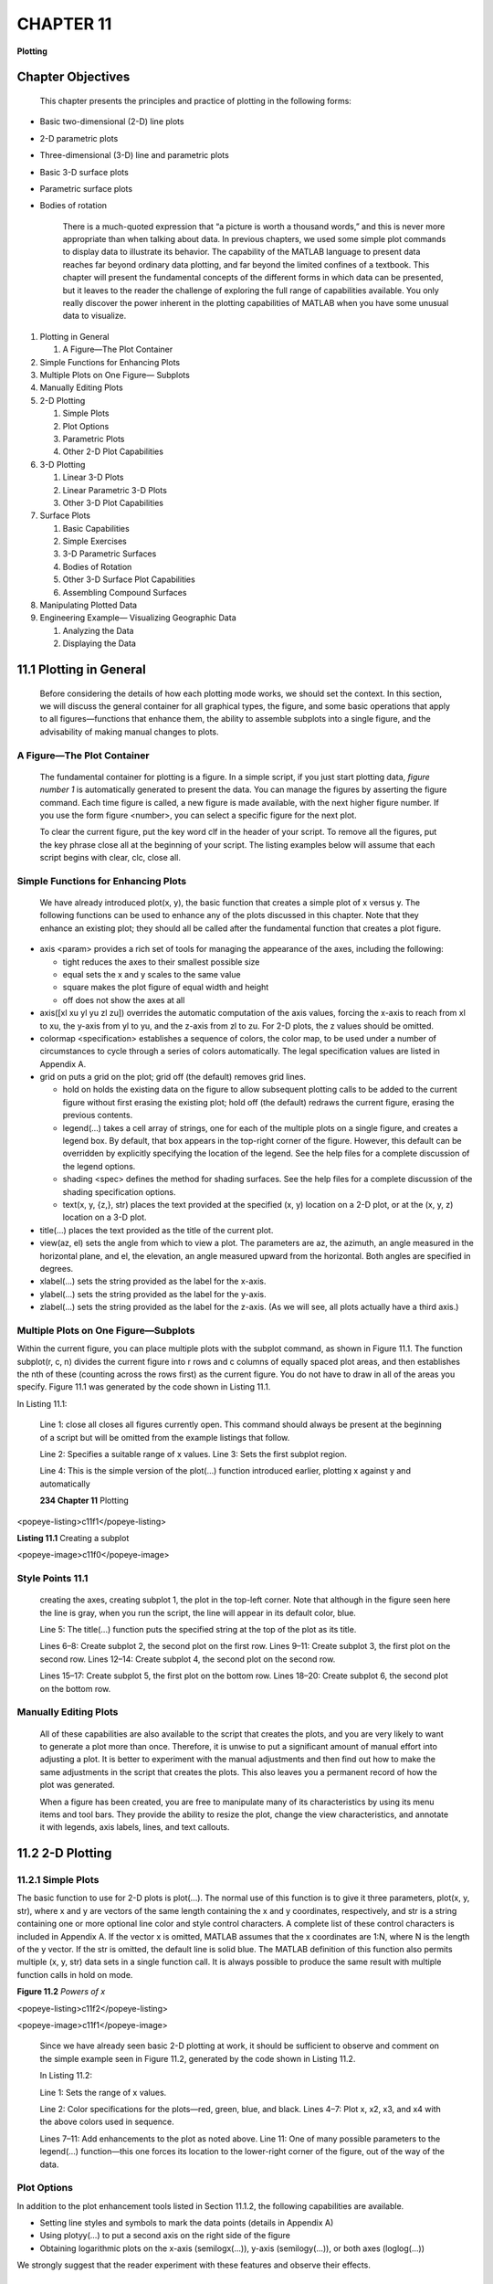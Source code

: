 =======================
**CHAPTER 11**
=======================

**Plotting**

Chapter Objectives
===================

    This chapter presents the principles and practice of plotting in the
    following forms:

-  Basic two-dimensional (2-D) line plots

-  2-D parametric plots

-  Three-dimensional (3-D) line and parametric plots

-  Basic 3-D surface plots

-  Parametric surface plots

-  Bodies of rotation

    There is a much-quoted expression that “a picture is worth a
    thousand words,” and this is never more appropriate than when
    talking about data. In previous chapters, we used some simple plot
    commands to display data to illustrate its behavior. The capability
    of the MATLAB language to present data reaches far beyond ordinary
    data plotting, and far beyond the limited confines of a textbook.
    This chapter will present the fundamental concepts of the different
    forms in which data can be presented, but it leaves to the reader
    the challenge of exploring the full range of capabilities available.
    You only really discover the power inherent in the plotting
    capabilities of MATLAB when you have some unusual data to visualize.

1. Plotting in General

   1. A Figure—The Plot Container

2. Simple Functions for Enhancing Plots

3. Multiple Plots on One Figure— Subplots

4. Manually Editing Plots

5. 2-D Plotting

   1. Simple Plots

   2. Plot Options

   3. Parametric Plots

   4. Other 2-D Plot Capabilities

6. 3-D Plotting

   1. Linear 3-D Plots

   2. Linear Parametric 3-D Plots

   3. Other 3-D Plot Capabilities

7. Surface Plots

   1. Basic Capabilities

   2. Simple Exercises

   3. 3-D Parametric Surfaces

   4. Bodies of Rotation

   5. Other 3-D Surface Plot Capabilities

   6. Assembling Compound Surfaces

8. Manipulating Plotted Data

9. Engineering Example— Visualizing Geographic Data

   1. Analyzing the Data

   2. Displaying the Data

11.1 Plotting in General
==================================

    Before considering the details of how each plotting mode works, we
    should set the context. In this section, we will discuss the general
    container for all graphical types, the figure, and some basic
    operations that apply to all figures—functions that enhance them,
    the ability to assemble subplots into a single figure, and the
    advisability of making manual changes to plots.

A Figure—The Plot Container
---------------------------

    The fundamental container for plotting is a figure. In a simple
    script, if you just start plotting data, *figure number 1* is
    automatically generated to present the data. You can manage the
    figures by asserting the figure command. Each time figure is called,
    a new figure is made available, with the next higher figure number.
    If you use the form figure <number>, you can select a specific
    figure for the next plot.

    To clear the current figure, put the key word clf in the header of
    your script. To remove all the figures, put the key phrase close all
    at the beginning of your script. The listing examples below will
    assume that each script begins with clear, clc, close all.

Simple Functions for Enhancing Plots
------------------------------------

    We have already introduced plot(x, y), the basic function that
    creates a simple plot of x versus y. The following functions can be
    used to enhance any of the plots discussed in this chapter. Note
    that they enhance an existing plot; they should all be called after
    the fundamental function that creates a plot figure.

-  axis <param> provides a rich set of tools for managing the appearance of the axes, including the following:

   -  tight reduces the axes to their smallest possible size

   -  equal sets the x and y scales to the same value

   -  square makes the plot figure of equal width and height

   -  off does not show the axes at all

-  axis([xl xu yl yu zl zu]) overrides the automatic computation of the axis values, forcing the x-axis to reach from xl to xu, the y-axis from yl to yu, and the z-axis from zl to zu. For 2-D plots, the z values should be omitted.

-  colormap <specification> establishes a sequence of colors, the color map, to be used under a number of circumstances to cycle through a series of colors automatically. The legal specification values are listed in Appendix A.

-  grid on puts a grid on the plot; grid off (the default) removes grid lines.

   -  hold on holds the existing data on the figure to allow subsequent plotting calls to be added to the current figure without first erasing the existing plot; hold off (the default) redraws the current figure, erasing the previous contents.

   -  legend(...) takes a cell array of strings, one for each of the multiple plots on a single figure, and creates a legend box. By default, that box appears in the top-right corner of the figure. However, this default can be overridden by explicitly specifying the location of the legend. See the help files for a complete discussion of the legend options.

   -  shading <spec> defines the method for shading surfaces. See the help files for a complete discussion of the shading specification options.

   -  text(x, y, {z,}, str) places the text provided at the specified (x, y) location on a 2-D plot, or at the (x, y, z) location on a 3-D plot.

-  title(...) places the text provided as the title of the current plot.

-  view(az, el) sets the angle from which to view a plot. The parameters are az, the azimuth, an angle measured in the horizontal plane, and el, the elevation, an angle measured upward from the horizontal. Both angles are specified in degrees.

-  xlabel(...) sets the string provided as the label for the x-axis.

-  ylabel(...) sets the string provided as the label for the y-axis.

-  zlabel(...) sets the string provided as the label for the z-axis. (As we will see, all plots actually have a third axis.)

Multiple Plots on One Figure—Subplots
-------------------------------------

Within the current figure, you can place multiple plots with the subplot
command, as shown in Figure 11.1. The function subplot(r, c, n) divides
the current figure into r rows and c columns of equally spaced plot
areas, and then establishes the nth of these (counting across the rows
first) as the current figure. You do not have to draw in all of the
areas you specify. Figure 11.1 was generated by the code shown in
Listing 11.1.

In Listing 11.1:

    Line 1: close all closes all figures currently open. This command
    should always be present at the beginning of a script but will be
    omitted from the example listings that follow.

    Line 2: Specifies a suitable range of x values. Line 3: Sets the
    first subplot region.

    Line 4: This is the simple version of the plot(...) function
    introduced earlier, plotting x against y and automatically

    **234 Chapter 11** Plotting


<popeye-listing>c11f1</popeye-listing>

**Listing 11.1** Creating a subplot

<popeye-image>c11f0</popeye-image>

Style Points 11.1
-----------------

    creating the axes, creating subplot 1, the plot in the top-left
    corner. Note that although in the figure seen here the line is gray,
    when you run the script, the line will appear in its default color,
    blue.

    Line 5: The title(...) function puts the specified string at the top
    of the plot as its title.

    Lines 6–8: Create subplot 2, the second plot on the first row. Lines
    9–11: Create subplot 3, the first plot on the second row. Lines
    12–14: Create subplot 4, the second plot on the second row.

    Lines 15–17: Create subplot 5, the first plot on the bottom row.
    Lines 18–20: Create subplot 6, the second plot on the bottom row.

Manually Editing Plots
----------------------

    All of these capabilities are also available to the script that
    creates the plots, and you are very likely to want to generate a
    plot more than once. Therefore, it is unwise to put a significant
    amount of manual effort into adjusting a plot. It is better to
    experiment with the manual adjustments and then find out how to make
    the same adjustments in the script that creates the plots. This also
    leaves you a permanent record of how the plot was generated.

    When a figure has been created, you are free to manipulate many of its
    characteristics by using its menu items and tool bars. They provide the
    ability to resize the plot, change the view characteristics, and annotate it
    with legends, axis labels, lines, and text callouts.

\ 11.2 2-D Plotting
===========================

11.2.1 Simple Plots
-------------------

The basic function to use for 2-D plots is plot(...). The normal use of
this function is to give it three parameters, plot(x, y, str), where x
and y are vectors of the same length containing the x and y coordinates,
respectively, and str is a string containing one or more optional line
color and style control characters. A complete list of these control
characters is included in Appendix A. If the vector x is omitted, MATLAB
assumes that the x coordinates are 1:N, where N is the length of the y
vector. If the str is omitted, the default line is solid blue. The
MATLAB definition of this function also permits multiple (x, y, str)
data sets in a single function call. It is always possible to produce
the same result with multiple function calls in hold on mode.

**Figure 11.2** *Powers of x*

<popeye-listing>c11f2</popeye-listing>

<popeye-image>c11f1</popeye-image>

    Since we have already seen basic 2-D plotting at work, it should be
    sufficient to observe and comment on the simple example seen in
    Figure 11.2, generated by the code shown in Listing 11.2.

    In Listing 11.2:

    Line 1: Sets the range of x values.

    Line 2: Color specifications for the plots—red, green, blue, and
    black. Lines 4–7: Plot x, x2, x3, and x4 with the above colors used
    in sequence.

    Lines 7–11: Add enhancements to the plot as noted above. Line 11:
    One of many possible parameters to the legend(...) function—this one
    forces its location to the lower-right corner of the
    figure, out of the way of the data.

Plot Options
------------

In addition to the plot enhancement tools listed in Section 11.1.2, the
following capabilities are available.

-  Setting line styles and symbols to mark the data points (details in Appendix A)

-  Using plotyy(...) to put a second axis on the right side of the figure

-  Obtaining logarithmic plots on the x-axis (semilogx(...)), y-axis (semilogy(...)), or both axes (loglog(...))

We strongly suggest that the reader experiment with these features and
observe their effects.

Parametric Plots
----------------

Plotting is not restricted to the situation where the data along one
axis are the independent variable and that

Style Points 11.2
-----------------

    By convention, good engineers are expected to represent the data
    with appropriate line styles to avoid misleading the reader. For
    example, if you have some raw data that is only valid at the
    measurement points, it should be plotted with symbols only.
    Connecting the data with a line would imply that the data have some
    interpolated values, which may not be the case. On the other hand,
    if you calculate a theoretical curve that is good throughout the
    range of x, it should be plotted as a continuous curve, perhaps even
    at a better resolution (more x values) than the raw data samples.

<popeye-listing>c11f3</popeye-listing>

    **Listing 11.3** Parametric plots

<popeye-image>c11f2</popeye-image>

Parametric plots allow the variables on each axis to be dependent on a
separate, independent variable. That independent variable will define a
path on the plotting surface. Consider the plot shown in Figure 11.3, which
presents a simple exercise in transforming a circle into an airfoil. It
was generated using the code shown in Listing 11.3.

    **Figure 11.3** *Parametric 2-D plot*

    In Listing 11.3:

    Line 1: The independent variable in this case is the angle th
    varying from 0 to 2p.

    Line 2: The particular transformation we use here requires a circle
    with a radius, r, slightly greater than 1 offset by a small
    distance, g, from the x-axis, passing through the point (−1, 0).

    Line 3: We compute the center of the circle passing through the
    point (−1, 0).

    Lines 4–5: A standard polar-to-Cartesian coordinate transformation
    computing the coordinates of the circle.

    Line 6: Plots the two dependent variables x and y with a red line.
    Line 7: Equalizes the axes and forces the circle to be drawn
    correctly.

    Line 8: Displays a grid on which to estimate specific values. Line
    9: Here we want to add a second plot to the figure. Lines 10–11: The
    Joukowski transformation is easiest when expressed in complex terms:
    if z is the path around the required circle, w = z + 1/z traces a
    very credible looking airfoil shape.

    Line 12: Adds the plot of w, and reverts from the complex plane to
    plot the real and imaginary parts of the answer colored in black.

Other 2-D Plot Capabilities
---------------------------

You can also create some more exotic plots that are not necessary to
understand the basic principles of plotting, but are powerful methods
for visualizing real data:

-  bar(x, y) produces a bar graph with the values in y positioned at the horizontal locations in x. The options available can be studied with >> help bar.

-  barh(x, y) produces a bar graph with the values in y positioned at the horizontal locations in x. The options available can be studied with >> help barh.

-  fill(x,y,n) produces a filled polygon defined by the coordinates in x and y. The fill color is specified by indexing n into the color map. The options available can be studied with >> help fill.

-  hist(y, x) produces a histogram plot with the values in y counted into bins defined by x. The options available can be studied with >>help hist.

-  pie(y) makes a pie chart of the values in y. For more options, see >> help pie.

-  polar(th, y) makes a polar plot of the angle th (radians) with the radius r specified for each angle. For more options, see >> help polar.

 11.3 3-D Plotting
===========================

Before attacking the details of plotting in three dimensions, it should
be noted that even 2-D plots are actually 3-D plots. Consider the
picture shown in Figure 11.4, which was generated originally as the 2-D
plot in Figure 11.3. By selecting the Rotate 3-D icon on the tool bar
and moving the mouse on your figure, it becomes apparent that what
appeared to be a 2-D plot in the x-y plane is really a 3-D plot in the
x-y-z plane “suspended in space” at z = 0.

11.3.1 Linear 3-D Plots
------------------------

The simplest method of 3-D plotting is to extend our 2-D plots by adding
a set of z values. In the same style as plot(...), plot3(x, y, z, str)
consumes three vectors of equal size and connects the points defined by
those vectors in 3-D space. The optional str specifies the color and/or
line style. If the str is omitted, the default line is solid blue.

Figure 11.5 shows three curves plotted in three dimensions, using the
script shown in Listing 11.4. Each plot is in the z-x plane: the red
curve at y = 0, the blue curve at y = 0.5, and the green curve at y = 1.

    **Figure 11.4** *Rotated 2-D plot*

    **Figure 11.5** *3-D lines*

    In Listing 11.4:

    Line 1: Each plot has the same set of x values. Lines 2–3: The y
    values for the first plot are all 0.

    Lines 4–5: The second and third plots are sin(x) at different
    frequencies.

    Lines 6–7: The y values of the second and third plots are all 0.5
    and 1, respectively.

    Lines 8–10: Plot and annotate the results.

Linear Parametric 3-D Plots
---------------------------

We can generalize the concept of parametric plots to 3-D, as shown in
Figure 11.6, in which the x, y, and z values are mappings of some linear
parameter. On the left side, the spiral is an example of a 3-D plot
where two of the dimensions, x and y, are dependent on the third,
independent parameter. The independent parameter in this example is the
rotation angle, p, varying from 0 to 10p (five complete revolutions).

    values are mapped as sin(u) and cos(u)—the classic means of
    describing a circle. The spiral effect is accomplished by plotting u
    on the z-axis.

    The right half of Figure 11.6 illustrates a fully parametric plot,
    where the values of all three coordinates are mappings of an
    independent parameter, t. This particular example is a plot of the
    3-D motion of a particle receiving random impulses in all three
    axes. Note the use of text anchored in x-y-z space to label points
    on the graph. The figure is drawn using Listing 11.5.

    In Listing 11.5:

    Lines 2–5: Draw the spiral plot with a simple plot3(...) call. Lines
    8–10: Define random velocity increments in x, y, and z.

    Lines 11–13: Integrate to compute the position in x, y, z space.
    There will be a full discussion of integration in Chapter 15.

    Lines 14–16: Plot and enhance the time history of the particle.
    Lines 17 and 18: Add labels to indicate the start and end of the
    trace.

Other 3-D Plot Capabilities
---------------------------

    If you are using MATLAB, you can also create some more exotic 3-D
    plots that are not necessary to understand the basic principles of
    plotting, but are powerful methods for visualizing real data:

-  bar3(x, y) produces a bar graph with the values in y positioned at the horizontal locations in x. The options available can be studied with >> help bar3.

<popeye-listing>c11f5</popeye-listing>

<popeye-image>c11f4</popeye-image>

-  barh3(x, y) produces a bar graph with the values in y positioned at the horizontal locations in x. The options available can be studied with >> help barh.

-  pie3(y) makes a 3-D pie chart of the values in y. For more options, see >> help pie3.

11.4 Surface Plots
============================

In Section 11.3.2, we saw that data can be generated for all three axes
based on one linear parameter. However, more dramatic graphics are
produced by a different group of 3-D graphics functions that produce
images based on mapping a 2-D surface. The underlying 2-D surface is
sometimes referred to as *plaid* because of its conceptual similarity to
a Scottish tartan pattern. To design such a pattern, one needs only to
specify the color sequence of the horizontal and vertical threads. In
the same way, we specify a plaid by defining vectors of the row and
column data configurations.

Basic Capabilities
------------------

Three fundamental functions are used to create 3-D surface plots:

-  meshgrid(x, y) accepts the x1\*m and y1\*n vectors that bound the edges of the plaid and replicates the rows and columns appropriately to produce xxn\*m and yyn\*m, containing the x and y values (respectively) of the complete plaid. This enables us in general to compute mappings for the 3-D coordinates of the figure we want to plot.

-  mesh(xx, yy, zz) plots the surface as white facets outlined by colored lines. The line coloring uses one of many color maps (listed in Appendix A), where the color is selected in proportion to the zz parameter. You can turn the white facets transparent with the command hidden off.

-  surf(xx, yy, zz) plots the surface as colored facets outlined by black lines. The line coloring by default is selected in proportion to the zz parameter. You can remove the lines by using one of a number of shading commands listed in Appendix A.

Simple Exercises
----------------

We will consider some simple situations that illustrate many of the
features of surface drawing.

**Drawing a Cube** In the first example, in order to understand the
underlying logic, we will develop the basic concept of drawing surfaces
*without* the help of the meshgrid(...) function. Figure 11.7 shows the
coordinates of a cube of side 2 units centered at the origin. Listing
11.6 shows the code that plots a cube from scratch. Figure 11.8 shows
the results from this script. To

    **Figure 11.7** *A simple cube*

    \ **Figure 11.8** *The solid cube plot*

    define the top and bottom of the cube, we must add the points P and
    Q. Although only one point each is required to define P and Q, the
    array must have the same number of columns in each row. Therefore, P
    and Q must be replicated five times to keep the arrays rectangular.

    One could think about the way the surf(...) function works by
    drawing the line defined by the top row of the xx, yy, and zz
    arrays. Then it locates the line defined by the next row and makes a
    smooth surface between the two lines. Physically, this has the
    following effect:

-  Beginning at point P, it draws expanding squares until it reaches ABCD

<popeye-listing>c11f6</popeye-listing>

<popeye-image>c11f5</popeye-image>

    -  “Sliding down” the sides of the cube to EFGH

    -  Shrinking that square down to the point Q In Listing 11.6:

    Lines 1–12: Establish the plaid defining the point P, the A-B-C-D
    plane, the E-F-G-H plane, and the point Q. Notice that the first
    corner is repeated on each row to close the figure shape.

    Lines 13–18: Plot the cube top, sides, and bottom.

**A Simple Parabolic Dish** The simplest surface plots are obtained by
defining a z value for each point on an x-y plaid. We will continue with
a simple example illustrating the use of meshgrid(...) to define the
plaid. Consider how we might plot the data shown in Figure 11.9. Before
we look at the code, consider what the picture represents. Clearly, the
independent variables are x and y, each covering the range from −3 to 3,
each having seven discrete values. As the label indicates, the z values
are calculated as the sum of x2 and y2. There are not, however, 14 z
values as the range of x and y values might suggest, but 49! In order to
plot the 3-D shape of our parabolic bowl, we must have a z value for
every point on the x-y surface. Each of these points has a value of x
corresponding to the reading on the x-axis, and a value of y from the
y-axis. Therefore, the process of creating this plot has three parts:

1. Develop the underlying plaid specifying the x-y location of every point on the x-y plane.

2. Calculate the z values from the plaid.

3. Call a plotting function that will accept the plaid and these z values to produce the required plot.

    **Figure 11.9** *A mesh plot*

    The code to accomplish this is shown in Listing 11.7. In Listing
    11.7:

    Line 1: The x and y vectors define the edges of the plaid. Line 2:
    Generates the plaid.

    Line 3: In this particular example, we map only the z coordinate,
    leaving the plaid (xx and yy) as the x and y coordinates of the
    figure.

    Line 4: mesh(...) is one of the many functions that represent 3-D
    mappings of a plaid in different ways. Notice in the figure that the
    faces between line segments are solid white, and the line colors
    change with the z coordinate.

    Lines 5–7: Annotate the plot.

1. run script in Listing 11.7 without the semicolon on Line 2, and observe the following:

    xx = -3 -2 -1 0 1 2 3 {etc}

    yy = -3 -3 -3 -3 -3 -3 -3

    Notice that in general, if x is length m and y is length n, the xx
    values consist of the x vector in rows replicated n times, and the
    yy values consist of the y vector as a column replicated m times.
    Together, they provide the underlying x and y values for the “floor”
    of the bowl plot from which the z values are computed to draw the
    picture.

2. Insert the line hidden off after mesh(xx, yy, zz). Notice that the faces are now transparent.

3. Change mesh(xx, yy, zz) to surf(xx, yy, zz). Notice that the panels are now colored and the lines are black. This form is also insensitive to the hidden parameter.

4. Replace hidden off with shading flat, and notice that the lines have disappeared.

5. Replace shading flat with shading interp, and notice that the surface coloring now varies smoothly.

6. Insert the line colormap 'summer' after surf(xx, yy, zz). Look up colormap in Appendix A for details.

7. Do not forget to rotate your images and examine them from different points of view using the 3-D rotate tool bar icon.

Try Exercise 11.1 and make your observations.

**Manipulating Plots** Thoughtful students might develop their own tests
to investigate the behavior of the following tools:

-  The function surfc(xx, yy, zz) puts contour lines on the x-y plane base.

-  The function view(az, el) changes the viewing angle. This is useful to capture a specific view angle after you have used the rotation tool to select a good presentation of the data.

-  The command colorbar allows you to show how the colors are quantified on the plot.

-  Adding a 4th parameter to surf(xx, yy, zz, yy) overrides the default color direction z with, in this case, the y direction.

-  The 4th parameter can also be a function like del2(zz) that computes the second derivative, or curvature, of the plot, so now the coloring highlights the areas of maximum curvature.

-  The 4th parameter can also be an image (see Chapter 13) that will appear to be pasted onto the plotting surface.

-  For an eye-catching effect, add the line lightangle(60, 45) at the bottom of the script. This illuminates the surface with a light at the specified azimuth and elevation angle (degrees). The resulting faceted appearance can be alleviated by decreasing the granularity of the underlying plaid coordinates.

   1. .. rubric:: 3-D Parametric Surfaces
         :name: d-parametric-surfaces

    **Cylinder** Consider first the construction of a cylinder as
    illustrated in Figure 11.10. One could consider this figure as a
    sheet of paper rolled up in a circular shape. We could visualize
    that piece of paper as a plaid of values, not of x-y in this case,
    but perhaps x − u. The range of x would be from 0 to the length of
    the cylinder, and the range of u would be 0 to 360°.

    To plot this, one would then merely need to create a plaid in x and
    u, and then decide on the mapping from u to the y and z values of
    the cylinder. The resulting picture is shown in Figure 11.11, and
    the code is shown in Listing 11.8.

    In Listing 11.8:

    Line 1: Constants to define the smoothness of the cylinder.

    Lines 2–4: Define a plaid in x and u. Note that only two points are
    needed in the x direction because that contour is straight.

    Lines 5 and 6: The circular cross-section is achieved by using the
    parametric definition of a circle of a given radius.


<popeye-listing>c11f8</popeye-listing>

**Listing 11.8** Constructing a cylinder



    **11.4** Surface Plots **249**


    **Figure 11.10** *Creating a cylinder image*

    <popeye-image>c11f7</popeye-image>

    **Figure 11.11** *A cylinder plot*

    Line 9: Changes the color to a pleasant metallic scale. Line 10:
    Squares up and removes the axes.

    Line 11: Illuminates the figure.

    Line 12: Sets the transparency of the surface so that a portion of
    the hidden details can show through.

**Sphere** Now, we construct a sphere as shown in Figure 11.12, starting
with the cylinder. However, instead of using a constant radius in the x
direction, we will calculate the radius in that direction by rotating a
second angle, c, from 0 to 180°. Think of this as mapping or “wrapping”
a plaid with two angles as the independent variables around the sphere.
The coordinate in the x direction would be r cos c, and the radii of the
y-z circles would be r sin c. The code for drawing this sphere is shown in Listing 11.9.

    <popeye-listing>c11f9</popeye-listing>

    In Listing 11.9:

    Line 1: The radius set here is the sphere radius. Lines 2 and 3: Set
    the ranges of u and c.

    Line 4: Builds the plaid in u and c.

    Line 5: As c rotates, the value of x varies as its cosine.

    Lines 6 and 7: The radius of rotation about the x-axis varies as the
    sine of c.

    Lines 8–12: Draw and annotate the plot.

Bodies of Rotation
------------------

    The cylinder and sphere drawn in the above section are special cases
    of a more general form of solid body. Bodies of rotation are created
    in general by rotating a general function v = f(u) defined over a range of u values
    about the x or z axes. Note: this is perfectly general because rotating
    such a function about the y-axis would result merely in “smearing” the
    function across a flat surface in the x-z plane. We use z rather than y
    for the dependent variable here because in our 3-D plots, the z-axis is
    drawn as the vertical axis. In general, we make no claims about the
    nature of f(). It could be a rational function, or merely a “lookup
    table” specifying a value of v for every u.

    **Rotating Continuous Functions** First, we consider rotating a
    continuous function v = f(u) about the x and z axes.

-  To rotate v = f(u) about the x-axis, we could consider this equation as r = f(x). Figure 11.13 shows the logic of this rotation. The independent variable is x, and the values of y and z are computed as the usual polar-to-Cartesian conversion:

    y = r cos(u) z = r sin(u)

    Notice that these are the two axes about which we are not rotating.

-  To rotate v = f(u) about the z-axis, we could consider this equation as z = f(r). Figure 11.14 shows the logic of this rotation. The independent variable is now r, and the values of x and y are computed as the usual polar-to-Cartesian conversion:

    x = r cos(u) y = r sin(u)

    **Figure 11.13** *Rotating* v = f(u) *about the x-axis*

    Notice again that these are the two axes about which we are not
    rotating. Notice also a simple rule of thumb: if you rewrite v =
    f(u) correctly for each rotation, the independent variable is always
    the parameter of f(...).

    Figure 11.15 shows the result of the rotations generated by the code
    shown in Listing 11.10.

<popeye-listing>c11f10</popeye-listing>

In Listing 11.10:

    Lines 1–4: Set up the plaid of u, the independent variable for the
    function, and u for the rotations.

    Lines 6–13: Compute the rotation about the x-axis. Notice that when
    rotating about a specific axis, that axis must be treated
    separately; the other two axes will always have the form of a
    polar-to-Cartesian transformation. In rotating about the x-axis,
    since u is the independent variable for our function, we only need
    to compute the yy and zz values.

    Line 10: We use the fourth parameter to surf(...) to set the
    direction of color variation.

    Lines 15–22: Compute the z-axis rotation. Some apparent sleight of
    hand is necessary here. In this case, the axis containing the
    independent variable is being rotated about the z-axis. Because the
    radius of the rotated surface is the original independent variable,
    uu, we copy uu to the variable radius. Then we define xx together
    with yy as the polar-to-Cartesian transformation to achieve the
    rotation. In this case, the z value of the surface is f(u), u .

**Rotating Discrete Functions** There is no need to restrict ourselves
to continuous functions as the profiles for bodies of rotation. Figure
11.16 shows the 2-D profile of a fictitious machine part and the picture
created when that profile is rotated about the x-axis. The figure was generated by the code shown in Listing 11.11.


    In Listing 11.11:

    Lines 1–9: Define and plot the initial 2-D profile.

    Lines 10–22: Perform the rotation about the x-axis. The only unusual
    idea here is how to turn this discrete collection of points
    into the equivalent of v = f(u). Line 12 shows an elegant way to
    solve this dilemma. After going through the meshgrid(..) to produce
    a plaid of xx and tth, we run meshgrid(...) again, but keeping only
    the first result, rr.

    **Rotating about an Arbitrary Axis** Bodies of rotation are not
    confined to rotating about the x, y, or z axes. The simplest
    approach to rotating z = f(x) about an arbitrary axis is as follows:

-  Calculate the matrix that will place your axis of rotation along the x-axis (see Chapter 12)

-  Transform u and v with that rotation

-  Rotate the transformed u and v about the x-axis

-  Invert the transformation on the resulting surface

Other 3-D Surface Plot Capabilities
-----------------------------------

The MATLAB language also defines special-purpose functions to enhance
the quality of surface plots:

-  alpha(x) sets the transparency of the surfaces. 0<=x<=1, where 0 means completely transparent and 1 (the default value) is opaque. The options available can be studied with >> help alpha.

-  contour(z) produces a contour plot of the plaid surface defined by z. The options available can be studied with >> help bar3.

-  [x,y,z] = cylinder(n) constructs the meshgrid for a cylinder with n facets in each direction. For more options, see >> help cylinder.

-  [x,y,z] = ellipsoid(n) constructs the meshgrid for an ellipsoid with n facets in each direction. For more options, see >> help ellipsoid.

-  [x,y,z] = sphere(n) constructs the meshgrid for ansphere with n facets in each direction. For more options, see >> help sphere.

-  meshc(x,y,z) makes a mesh plot with contours below. For more options, see >> help meshc.

-  meshz(x,y,z) makes a mesh plot with vertical line extensions. For more options, see >> help meshz.

-  surfc(x,y,z) makes a surface plot with contours below. For more options, see >> help surfc.

-  surfz(x,y,z) makes a surface plot with vertical line extensions. For more options, see >> help surfz.

-  waterfall(x,y,z) makes a mesh plot with vertical line extensions only in the x direction. For more options, see >> help waterfall.

Assembling Compound Surfaces
----------------------------

    We can assemble more complex solid bodies by constructing simple
    surfaces and concatenating the data before submitting it to the
    rendering machine. Shapes of considerable complexity can be
    assembled this way. Consider, for example, the Klein bottle, a
    well-documented example of topological curiosity. The particular
    example shown in Figure 11.17 was constructed by building the
    individual components and then concatenating the arrays.

    The code is a little too complex to be included here, but can be
    found on the companion Web site.

<popeye-image>c11f11</popeye-image>

11.5 Manipulating Plotted Data
=========================================

    Two new features introduced with MATLAB 7.6 (R2008a) allow you to
    interact with the data presented in a plot. Brushing allows you to
    select portions of the data presented in a plot and make changes to
    the values presented. Linking allows you to connect the plotted data
    to the underlying data source, so that when you make changes to the
    plotted data, these changes are reflected in the data source.
    Whereas these tools allow the user to change the appearance of data
    presentations interactively, a careful user would return to the
    original tools that created the plots and explicitly insert the
    logic that changes the appearance of the results. This provides a
    traceable set of programs that show exactly how the data were
    generated.

    **11.6 Engineering Example—Visualizing Geographic Data**

    \ You have been given two files of data: atlanta.txt, which
    presents the streets of Atlanta in graphical form, and ttimes.txt,
    which gives the travel times between Atlanta suburbs and the city
    center. You have been asked to present these data sets in a manner that will help to visualize and validate the data.

Analyzing the Data
------------------

First, we proceed to determine the nature of the data by opening the
files and examining their format and content.

1. Determine the file format: the first step is to open the data files in a plain text editor. The format appears to be consistent with that of a text file delimited by tab characters. Since there are no strings in the file, it should be suitable to be read using the built-in dlmread(...) function.

2. Discern the street map file content: Table 11.1 shows the first few lines of the file atlanta.txt simplified by omitting certain irrelevant columns. The numbers in columns 3–6 are pairs, the first of the pair being a large negative number, and the second a smaller positive number. Assuming that each row of this file is a street segment, these could be the x-y coordinates of the ends of a line. A little thought confirms this guess when we realize that the latitude of Atlanta is −84° 429 relative to the Greenwich meridian, and its longitude is 33° 659— clearly, the values in these columns are 1,000,000 times the latitude and longitude of points within the city, probably each end of street segments. Column 7 contains numbers mostly in the range 1–6, which could indicate the type of street. We could explore this idea by coloring each line according to that value.

3. Discern the travel time file content: Table 11.2 shows the first few lines of the file ttimes.txt simplified by omitting certain irrelevant columns. Thesame latitude/longitude values occur in columns 4 and 5, but they are not repeated, suggesting that the data in this file are in a different form. Examining the first two columns, the numbers in column 2 cycle repeatedly from 1 to 75, with column 1 counting the number of cycles up to 75. Furthermore, the values in column 5 are the same whenever column 1 is the same, and the values in column 4 are the same whenever the value in column 2 matches. This seems to be much like the plaid that results from a meshgrid(...) function call. The values in column 6 then become evident—they would be the z values of the plaid, and it seems reasonable to assume that they represent the travel time in minutes.

    **Table 11.1 Street map data**

    ... ... –84546100.00 33988160.00 –84556050.00 33993620.00 1.00 ...

    ... ... –84546080.00 33988480.00 –84558400.00 33995480.00 1.00 ...

    ... ... –84243880.00 33780010.00 –84249980.00 33800840.00 1.00 ...

    {etc}

    **Table 11.2 Travel time data**

+--------------+---------+-------------+-------------------------+-----------------------+-----------------+
|     1        |     1   |     . . .   |     – 8 4 5 7 5 7 2 5   |     3 3 5 5 4 5 7 3   |     1 4 . 3 4   |
+==============+=========+=============+=========================+=======================+=================+
|     1        |     2   |     . . .   |     – 8 4 5 6 9 6 1 2   |     3 3 5 5 4 5 7 3   | 0               |
+--------------+---------+-------------+-------------------------+-----------------------+-----------------+
|     1        |     3   |     . . .   |     – 8 4 5 6 3 4 9 9   |     3 3 5 5 4 5 7 3   | 0               |
+--------------+---------+-------------+-------------------------+-----------------------+-----------------+
|     1        |     4   |     . . .   |     – 8 4 5 5 7 3 8 7   |     3 3 5 5 4 5 7 3   | 0               |
+--------------+---------+-------------+-------------------------+-----------------------+-----------------+
|     { etc}   |         |             |                         |                       |                 |
+--------------+---------+-------------+-------------------------+-----------------------+-----------------+

Displaying the Data
-------------------

    With this much understanding of the data sources, we proceed to
    solve the problem of presenting the data. The script shown in
    Listing 11.12 shows the code used to visualize these data files.

<popeye-listing>c11f12</popeye-listing>

In Listing 11.12:

Line 1: Reads the street map data.

    Lines 2–3: Extract the relevant columns and determine the size of
    the array. Line 4: Color symbols to use for the lines.

    Line 5: Traverses the rows of the file.

    Lines 6 and 7: Extract the longitude and latitude in degrees. Lines
    8–10: Extract and limit the line colors.

    Lines 11 and 12: Plot the street lines on the same figure. Lines 14
    and 15: Read the travel times.

    Line 16: Constructs the plaid by traversing the array. Line 17:
    Extracts the row and column numbers. Lines 18–20: Extract the plaid
    values.

    Lines 22–30: Plot and display the results.

\ Figure 11.18 shows the resulting plot. As a credibility
check, the plot has been rotated to look straight down on the map.
Rotate the plot to other view angles to understand the 3-D nature of the
information. The travel time surface shows “valleys” of low travel times
that follow the paths of the major expressways through the city.

    **Chapter Summary**

    \ *This chapter presented the principles and practice of
    plotting:*

-  Basic 2-D line plots are accomplished by using plot(x,y), where x is the independent variable and y the dependent variable

-  2-D parametric plots are accomplished by using plot(x,y), where both x and y are dependent on another independent variable

-  3-D line and parametric plots are accomplished by using plot3(x,y,z)

-  Basic 3-D surface plots are accomplished by building a plaid using [xx yy] = meshgrid(x,y), computing the zz layer as a function of xx and yy, and then plotting the surface using mesh(xx, yy, zz) or surf(xx, yy, zz)

-  Parametric surface plots, like parametric line plots, are achieved by building the plaid with two independent variables and making xx, yy, and zz functions of those independent variables

-  Bodies of rotation are a special case of parametric surface plots where one of the independent variables is an angle with values between 0 and 2p.

Special Characters, Reserved Words, and Functions—2-D
-----------------------------------------------------


    - legend(ca) Adds a legend to a graph 11.1.2

    - loglog Generates an x-y plot, with both axes scaled logarithmically 11.2.4

    - pie Generates a pie chart 11.2.4

    - plot(...) Creates an x-y plot 11.1.2

    - polar Creates a polar plot 11.2.4

    - semilogx Generates an x-y plot, with the x-axis scaled logarithmically 11.2.4

    - shading <spec> Shades a surface according to the specification 11.1.2

    - subplot(plts, n) Divides the graphics window into sections available for plotting 11.1.1

    - text(x,y,{z,} str) Adds a text string to a graph 11.1.2

    - title(str) Adds a title to a plot 11.1.2

    - view(az,el) Sets the angle from which to view a plot 11.1.2

    - xlabel(str) Adds a label to the x-axis 11.1.2

    - ylabel(str) Adds a label to the y-axis 11.1.2

    - zlabel(str) Adds a label to the z-axis 11.1.2

Special Characters, Reserved Words, and Functions—3-D
-----------------------------------------------------

    **Discussed in This Section**

    - alpha(x) Sets the transparency of the surface 11.3.3

    - bar3 Generates a 3-D bar graph 11.3.3

    - barh3 Generates a horizontal 3-D bar graph 11.3.3

    - contour(xx, yy, zz) Generates a contour plot 11.4.5

    - cylinder(n) Constructs the plaid for a cylinder with n facets 11.4.5

    - ellipsoid(n) Constructs the plaid for an ellipsoid with n facets 11.4.5

    - lightangle(az,el) Sets the angle of a light source, angles in degrees 11.4.5

    - mesh(xx,yy,zz) Generates a mesh plot of a surface 11.4.1

    - meshc(xx,yy,zz) Generates a mesh plot of a surface with a contour below it 11.4.5

    - meshz(xx,yy,zz) Generates a mesh plot of a surface with vertical line extensions 11.4.5

    - [rr cc] = meshgrid(r,c) Creates a plaid for 3-D plots 11.4.1

    - pie3 Generates a 3-D pie chart 11.3.3

    - plot3(...) Generates a 3-D line plot 11.3.1

    - sphere(n) Example function used to demonstrate graphing 11.4.5

    - surf(xx,yy,zz) Generates a surface plot 11.4.1

    - surfc(xx,yy,zz) Generates a combination surface and contour plot 11.4.5

    - waterfall(xx,yy,zz) Generates a mesh plot of a surface with vertical line extensions in the x direction only 11.4.5

=======

 colormap <spec> Specifies a sequence of colors to be used when a 11.1.2
   +--------------------+-------------------------------------------------+------------------------------+
   |Special Characters, |                                                 |                              |
   |Reserved Words,     |                                                 |                              |
   |and Function        |                   Description                   |   Discussed in this section  |
   +====================+=================================================+==============================+
   |hold on             |Sets a flog not to erase figure contents beofre  |                              |
   |                    |adding new information                           |            11.1.2            |
   +--------------------+-------------------------------------------------+------------------------------+
   |ligend(ca)          |Adds a legend to a graph                         |            11.1.2            |
   +--------------------+-------------------------------------------------+------------------------------+
   |loglog              |Generates an x-y plot, with both axes scaled     |                              |
   |                    |logarithmically                                  |            11.2.4            |
   +--------------------+-------------------------------------------------+------------------------------+
   |pie                 |Generates a pie chart                            |            11.2.4            |
   +--------------------+-------------------------------------------------+------------------------------+
   |plot(...)           |Creates an x-y plot                              |            11.1.2            |
   +--------------------+-------------------------------------------------+------------------------------+
   |polar               |Creates a polar plot                             |            11.2.4            |
   +--------------------+-------------------------------------------------+------------------------------+
   |semilogy            |Generates an x-y plot, with the x-axis scaled    |                              |
   |                    |logarithmically                                  |            11.2.4            |
   +--------------------+-------------------------------------------------+------------------------------+
   |semilogy            |Generates an x-y plot, with the y-axis scaled    |                              |
   |                    |graphs in the curent figure                      |            11.2.4            |
   +--------------------+-------------------------------------------------+------------------------------+
   |shading <spec>      |Shades a surface according to the specification  |            11.1.2            |
   +--------------------+-------------------------------------------------+------------------------------+
   |subplot(plts, n)    |Divides the graphics window into sections        |                              |
   |                    |acailable for ploting                            |            11.1.1            |
   +--------------------+-------------------------------------------------+------------------------------+
   |text(x,y,{z,} str)  |Adds a text string to a graph                    |            11.1.2            |
   +--------------------+-------------------------------------------------+------------------------------+
   |title(str)          |Adds a title to a plot                           |            11.1.2            |
   +--------------------+-------------------------------------------------+------------------------------+
   |view(az,el)         |Sets the angle from which to view a plot         |            11.1.2            |
   +--------------------+-------------------------------------------------+------------------------------+
   |xlable(str)         |Adds a lable to the x-axis                       |            11.1.2            |
   +--------------------+-------------------------------------------------+------------------------------+
   |ylable(str)         |Adds a lable to the y-axis                       |            11.1.2            |
   +--------------------+-------------------------------------------------+------------------------------+
   |zlable(str)         |Adds a lable to the z-axis                       |            11.1.2            |
   +--------------------+-------------------------------------------------+------------------------------+

  <popeye-image>c11f17</popeye-image>

Special Characters, Reserved Words, and Functions—3-D
-----------------------------------------------------
   +--------------------+-------------------------------------------------+------------------------------+
   |Special Characters, |                                                 |                              |
   |Reserved Words,     |                                                 |                              |
   |and Function        |                   Description                   |   Discussed in this section  |
   +====================+=================================================+==============================+
   |alpha(x)            |Sets the transparency of the surface             |            11.3.3            |
   +--------------------+-------------------------------------------------+------------------------------+
   |bar3                |Generates a 3-D bar graph                        |            11.3.3            |
   +--------------------+-------------------------------------------------+------------------------------+
   |barh3               |Generates a horizontal 3-D bar graph             |            11.3.3            |
   +--------------------+-------------------------------------------------+------------------------------+
   |contour (xx,yy,zz)  |Generates a contour plot                         |            11.4.5            |
   +--------------------+-------------------------------------------------+------------------------------+
   |cylinder(n)         |Constructs the plaid for a cylinder with n facets|            11.4.5            |
   +--------------------+-------------------------------------------------+------------------------------+
   |ellipsod (n)        |Constructs the plaid for a ellisoid with n facets|            11.4.5            |
   +--------------------+-------------------------------------------------+------------------------------+
   |lightangle(az,e)    |Sets the angle of a light source, angles in      |                              |
   |                    |degrees                                          |            11.4.5            |
   +--------------------+-------------------------------------------------+------------------------------+
   |mesh(xx,yy,zz)      |Generates a mesh plot of a surface               |            11.4.1            |
   +--------------------+-------------------------------------------------+------------------------------+
   |meshc(xx,yy,zz)     |Generates a mesh plot of a surface with a contour|                              |
   |                    |below it                                         |            11.4.5            |
   +--------------------+-------------------------------------------------+------------------------------+
   |meshz(xx,yy,zz)     |Generates a mesh plot of a surface with vertical |                              |
   |                    |line extensions                                  |            11.4.5            |
   +--------------------+-------------------------------------------------+------------------------------+
   |[rr,cc] =           |Creates a plaid for 3-D pie chart                |                              |
   |meshgrid (r,c)      |                                                 |            11.4.1            |
   +--------------------+-------------------------------------------------+------------------------------+
   |pie3                |Generates a 3-D pie chart                        |            11.3.3            |
   +--------------------+-------------------------------------------------+------------------------------+
   |plot3(...)          |Generates a 3-D line plot                        |            11.3.1            |
   +--------------------+-------------------------------------------------+------------------------------+
   |sphere(n)           |Example function used to demonstrate graphing    |            11.4.5            |
   +--------------------+-------------------------------------------------+------------------------------+
   |surf(xx,yy,zz)      |Generates a surface plot                         |            11.4.1            |
   +--------------------+-------------------------------------------------+------------------------------+
   |surfc(xx,yy,zz)     |Generates a combination surface and contour plot |            11.4.5            |
   +--------------------+-------------------------------------------------+------------------------------+
   |waterfall(xx,yy,zz) |Generates a mesh plot of a surface wih vertical  |                              |
   |                    |line extensions in the x direction only          |            11.4.5            |
   +--------------------+-------------------------------------------------+------------------------------+

Self Test
---------

    \ *Use the following questions to check your understanding
    of the material in this chapter:*

True or False
~~~~~~~~~~~~~

1. The plot(...) function needs only one parameter to function correctly.

2. Plot enhancement functions may be called before or after the function that plots the data.

3. You must provide plots for all the specified sub-plot areas.

4. meshgrid(...) accepts vectors of length m and n that bound the edges of the plaid and produces two arrays sized m × n giving the complete plaid.

5. To construct a parametric surface, both independent parameters must be angles.

6. When rotating a function about the y-axis, the variables along the x and y axes are computed from a classic polar-to-Cartesian conversion.

7. To compute a body of rotation, the curve must be a continuous, differentiable function.

8. Bodies of rotation are confined rotating about the x, y, or z axes.

Fill in the Blanks
~~~~~~~~~~~~~~~~~~

1. Each time figure is called, a(n) ___ is made available, with figure number ___.

2. To prepare for plotting, put ___ or ___ at the beginning of your script.

3. Parametric plots allow the variables on each axis to be on a(n) ___, variable.

4. The simplest surface plots are obtained by defining a(n) ____ value for each point on ___.

5. We construct a sphere by wrapping a(n) ___ with two ___ as the independent variables around the sphere.

6. Bodies of rotation are created by rotating a(n) ___ about a(n) ___.

Programming Projects
--------------------

1. Write a script that creates six sub-plots in two columns each with three rows. Each plot should have an appropriate title and labels on the x and y axes. The plot in the top left sub-plot should be y = cos(u) for values of u from −2p to 2p. Subsequent plots going across the rows before going down the columns should be of y = cos(2u), y = cos(3u), etc., to y = cos(6u) over the same range of u.

2. Your task is to create a script called thisPlot. This script should do the following:

   a. Ask the user to enter in a positive number, N, greater than 5.

   b. Calculate the factorial for each number from 1 to N. Each of these values should be stored into a vector.

   c. Display a graph titled 'Logarithmic Growth', where the logarithms for each of the factorials are displayed.

   d. Add to the graph a continuous linear line that follows the equation y = x with x values from 1 to N.

   e. Since the numbers will have different magnitudes, use plotyy to plot the linear values on the right hand axis.

3. Write a function called sineGraph that graphs a sine function four times between the interval [start,stop] on the same graph. The start and stop values should be parameters of the function. The number of points per interval will vary. More specifically:

-  The first time you graph the sine function, you should have two evenly spaced points, start and stop

-  The next plot should have four evenly spaced points—start, stop, and two points between them

-  The third should have eight evenly spaced points and the fourth 256 points.

-  Make sure to add a legend and a title—'Multiple graphs on one plot'—and to label the axes. Make sure that each line has a different color.

-  The function should return the x and y values for the 256 point set. Test your function with the following intervals [0,p/2], [0,2p], [0,4p], [0,16p]

4. This programming problem will compare the surf(...) and mesh(...) functions by putting two 3-D side-by-side plots for comparison using subplot(...). You should label all axes accordingly ('X-axis', 'Y-axis', etc.) and title your plot corresponding to the problem statement.

   a. On the left side, plot the function f(x,y)=x^2\*cos(y) in the range x= -5:5 and y= -5:5 using mesh and name your plot 'Using Mesh'.

   b. On the right side, plot the same function, in the same range, but using surf. Name your plot 'Using Surf'.

5. Georgia Tech wants to tear down the Campanile and build a new one that is ridiculously tall. However, before it is built, it needs you to model it. Using the equation z = 1/(x^2 + y^2) as the model, write a script that will plot the Campanile. Your domain should be -.75 <= x <=.75 and -.75 <= y <= .75 using an increment of .05 for each range. Set your axes such that all of the x, y domain is seen and z runs from 0 to 300. Use surf(...) to plot your image.

6. You are provided the file 'data.csv', which contains two columns of numbers. Each column contains the same number of elements. The first row contains the titles of the x and y values, respectively. Create a script called spreadSheetPlot that plots the data in this file. The first column represents your x values, and the second column is your y values. Read the numbers from the file and make a plot of the x vs. y values. Title your plot 'spreadSheetPlot' and use the first row data to label the x and y axes. For example, the spreadsheet might look like:

7. You just realized that February 14th has passed and you haven’t gotten anything for your Valentine. Since your date is a CS major, sending the lucky person a coded heart seems like a cool and sincere thing to do. Make sure that you follow each and every instruction carefully, or your heart will end up broken. Trust us.

    You are going to write a script to draw this heart using the
    following steps:

  a. Create a plaid [xx, yy] using x values with range (0 to 2p, with an interval 0.05p) and y values with the range (0 to 1, with an interval 0.05).

  b. Define the following variables:

c=[0.1 + 0.9\*(p-abs(xx - p))/p ] .\* yy

aa = c .\* cos(xx)

bb = c.\* sin(xx)

zz = (-2)\*aa.^3 + (3/2)\*c.^2 + 0.5

  c. Plot zz against aa and bb using the surf() function with interpolated colors.

8. Write a function named plotRotation that takes in two vectors, x and z, and a vector th. Your function should plot three plots in the same figure by using the subplot command. The figure should have 1×3 plots. The plots should be as follows:

   a. z vs. x, titled 'z vs. x'. Note that you will have to use plot3() to correctly plot this in the x-z plane rather than the x-y plane a plot() would do. Also, you should use view(0, 0) to make the plot produced by plot3() show up as 2-D.

   b. z vs. x rotated around the x-axis using mesh() with flat shading and a square axis, titled 'z vs. x about x using mesh'.

   c. z vs. x rotated around the z-axis using surf() with interp shading and a square axis, titled 'z vs. x about z using surf'.

    For plots b and c, the input vector th should be used for your
    independent vector theta, which is used to convert from polar-to-
    Cartesian coordinates. Don’t forget to title and label each of the
    three plots.






















